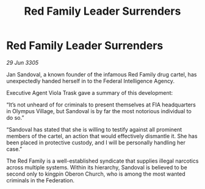 :PROPERTIES:
:ID:       f6d169fb-5dbc-4c80-96fc-1e3c1e69c562
:END:
#+title: Red Family Leader Surrenders
#+filetags: :galnet:

* Red Family Leader Surrenders

/29 Jun 3305/

Jan Sandoval, a known founder of the infamous Red Family drug cartel, has unexpectedly handed herself in to the Federal Intelligence Agency. 

Executive Agent Viola Trask gave a summary of this development: 

“It’s not unheard of for criminals to present themselves at FIA headquarters in Olympus Village, but Sandoval is by far the most notorious individual to do so.” 

“Sandoval has stated that she is willing to testify against all prominent members of the cartel, an action that would effectively dismantle it. She has been placed in protective custody, and I will be personally handling her case.”  

The Red Family is a well-established syndicate that supplies illegal narcotics across multiple systems. Within its hierarchy, Sandoval is believed to be second only to kingpin Oberon Church, who is among the most wanted criminals in the Federation.
